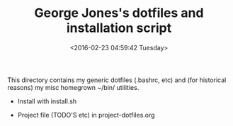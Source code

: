 #+TITLE: George Jones's dotfiles and installation script
#+DATE: <2016-02-23 04:59:42 Tuesday>

This directory contains my generic dotfiles (.bashrc, etc) and (for
historical reasons) my misc homegrown ~/bin/ utilities.

- Install with install.sh

- Project file (TODO'S etc) in project-dotfiles.org







  


